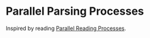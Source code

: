 * Parallel Parsing Processes

Inspired by reading
[[http://www.cse.chalmers.se/edu/course/course/afp/Papers/parser-claessen.pdf][Parallel Reading Processes]].
